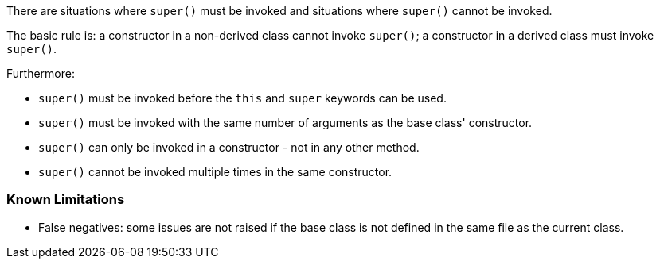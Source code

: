 There are situations where ``++super()++`` must be invoked and situations where ``++super()++`` cannot be invoked.

The basic rule is: a constructor in a non-derived class cannot invoke ``++super()++``; a constructor in a derived class must invoke ``++super()++``.

Furthermore:

* ``++super()++`` must be invoked before the ``++this++`` and ``++super++`` keywords can be used.
* ``++super()++`` must be invoked with the same number of arguments as the base class' constructor.
* ``++super()++`` can only be invoked in a constructor - not in any other method.
* ``++super()++`` cannot be invoked multiple times in the same constructor.

=== Known Limitations

* False negatives: some issues are not raised if the base class is not defined in the same file as the current class.
